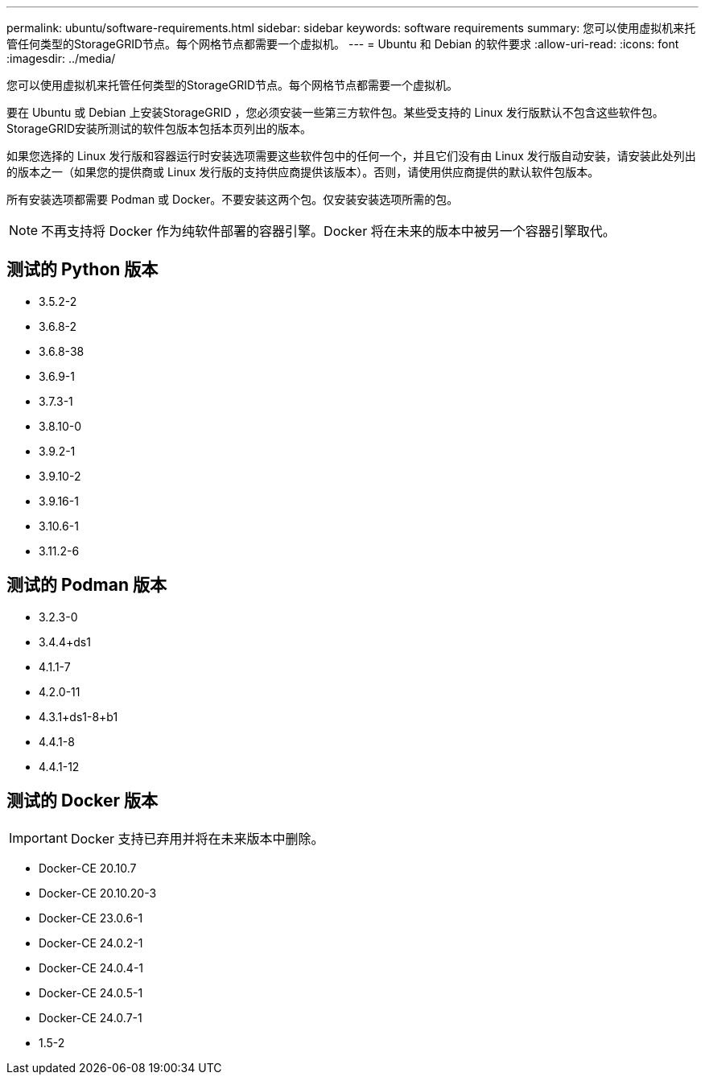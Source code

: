 ---
permalink: ubuntu/software-requirements.html 
sidebar: sidebar 
keywords: software requirements 
summary: 您可以使用虚拟机来托管任何类型的StorageGRID节点。每个网格节点都需要一个虚拟机。 
---
= Ubuntu 和 Debian 的软件要求
:allow-uri-read: 
:icons: font
:imagesdir: ../media/


[role="lead"]
您可以使用虚拟机来托管任何类型的StorageGRID节点。每个网格节点都需要一个虚拟机。

要在 Ubuntu 或 Debian 上安装StorageGRID ，您必须安装一些第三方软件包。某些受支持的 Linux 发行版默认不包含这些软件包。StorageGRID安装所测试的软件包版本包括本页列出的版本。

如果您选择的 Linux 发行版和容器运行时安装选项需要这些软件包中的任何一个，并且它们没有由 Linux 发行版自动安装，请安装此处列出的版本之一（如果您的提供商或 Linux 发行版的支持供应商提供该版本）。否则，请使用供应商提供的默认软件包版本。

所有安装选项都需要 Podman 或 Docker。不要安装这两个包。仅安装安装选项所需的包。


NOTE: 不再支持将 Docker 作为纯软件部署的容器引擎。Docker 将在未来的版本中被另一个容器引擎取代。



== 测试的 Python 版本

* 3.5.2-2
* 3.6.8-2
* 3.6.8-38
* 3.6.9-1
* 3.7.3-1
* 3.8.10-0
* 3.9.2-1
* 3.9.10-2
* 3.9.16-1
* 3.10.6-1
* 3.11.2-6




== 测试的 Podman 版本

* 3.2.3-0
* 3.4.4+ds1
* 4.1.1-7
* 4.2.0-11
* 4.3.1+ds1-8+b1
* 4.4.1-8
* 4.4.1-12




== 测试的 Docker 版本


IMPORTANT: Docker 支持已弃用并将在未来版本中删除。

* Docker-CE 20.10.7
* Docker-CE 20.10.20-3
* Docker-CE 23.0.6-1
* Docker-CE 24.0.2-1
* Docker-CE 24.0.4-1
* Docker-CE 24.0.5-1
* Docker-CE 24.0.7-1
* 1.5-2

